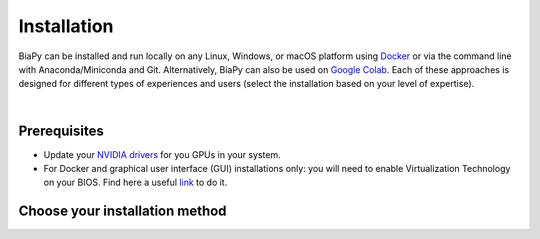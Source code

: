 .. _installation:

Installation
------------

BiaPy can be installed and run locally on any Linux, Windows, or macOS platform using `Docker <https://www.docker.com/>`__ or via the command line with Anaconda/Miniconda and Git. Alternatively, BiaPy can also be used on `Google Colab <https://colab.research.google.com/>`__. Each of these approaches is designed for different types of experiences and users (select the installation based on your level of expertise).

.. image:: ../img/how_to_run.svg
   :width: 80%
   :align: center 

|

Prerequisites 
~~~~~~~~~~~~~

* Update your `NVIDIA drivers <https://www.nvidia.com/download/index.aspx>`__ for you GPUs in your system. 
* For Docker and graphical user interface (GUI) installations only: you will need to enable Virtualization Technology on your BIOS. Find here a useful `link <https://support.bluestacks.com/hc/en-us/articles/4409279876621-How-to-enable-Virtualization-VT-on-Windows-11-for-BlueStacks-5#%E2%80%9CA%E2%80%9D>`__ to do it. 

Choose your installation method 
~~~~~~~~~~~~~~~~~~~~~~~~~~~~~~~

.. tabs::

   .. tab:: Command line

        .. _installation_command_line:

        To use BiaPy via the command line, you will need to set up a ``conda`` environment. To do this, you will first need to install `Anaconda/Miniconda <https://www.anaconda.com/>`__. For detailed installation instructions based on your operating system, please see the following links: `Windows <https://docs.anaconda.com/anaconda/install/windows/>`__, `macOS <https://docs.anaconda.com/anaconda/install/mac-os/>`__ and `Linux <https://docs.anaconda.com/anaconda/install/linux/>`__. 

        In addition, you will also need to install  `git <https://git-scm.com/>`__, a free and open source distributed version control system. Git will allow you to easily download the code with a single command. You can download and install it `here <https://git-scm.com/downloads>`__. For detailed installation instructions based on your operating system, please see the following links: `Windows <https://git-scm.com/download/win>`__, `macOS <https://git-scm.com/download/mac>`__ and `Linux <https://git-scm.com/download/linux>`__. 

        Once you have installed Anaconda and git, you will need to use a terminal to complete the following steps. To open a terminal on your operating system, you can follow these steps:

        * In **Windows**: If you followed the instructions above to install git, you should have a terminal called ``Git Bash`` installed on your system. To open it, go to the Start menu and search for ``Git Bash``. Click on the application to open it.
        * In **macOS**: You already have the Bash terminal installed on your system, so you can simply open it. If you have never used it before, you can find more information `here <https://support.apple.com/en-ie/guide/terminal/apd5265185d-f365-44cb-8b09-71a064a42125/mac>`__.
        * In **Linux**: You already have the Bash terminal installed on your system, so you can simply open it. If you have never used it before, you can find more information `here <https://www.geeksforgeeks.org/how-to-open-terminal-in-linux/>`__.

        Then, you are prepared to download `BiaPy <https://github.com/danifranco/BiaPy>`__ repository by running this command in the terminal ::

            git clone https://github.com/danifranco/BiaPy.git

        This will create a folder called ``BiaPy`` that contains all the files of the `library's official repository <https://github.com/danifranco/BiaPy>`__. Then you need to create a ``conda`` environment and install the dependencies.

        You need to check the CUDA version that you NVIDIA driver can handle. You can do that with ``nvidia-smi`` command in Linux/macOS or by running ``NVIDIA Control Panel`` in Windows. The driver information will tell you the maximum CUDA version it can handle. We here provide two stable installations, one based in CUDA ``11.8`` and another one with an older version of Pytorch and with CUDA ``10.2`` (BiaPy will work anyway). Once you have checked it, proceed with the installation depending on the CUDA version: 

        .. tabs::

           .. tab:: CUDA 11.8

                ::

                    # Create and activate the environment
                    conda create -n BiaPy_env python=3.8
                    conda activate BiaPy_env

                    # Option 1: Install the dependecies directly via pip
                    pip install biapy

                    # Option 2: Install Pytorch and GPU dependencies    
                    conda install pytorch torchvision torchaudio pytorch-cuda=11.8 -c pytorch -c nvidia
                    cd BiaPy
                    pip install --editable .

           .. tab:: CUDA 10.2

                ::

                    # Create and activate the environment
                    conda create -n BiaPy_env python=3.8
                    conda activate BiaPy_env
                        
                    # Install Pytorch and GPU dependencies    
                    conda install pytorch==1.12.1 torchvision==0.13.1 torchaudio==0.12.1 cudatoolkit=10.2 -c pytorch

                    # Move to BiaPy folder and install the rest of dependecies
                    cd BiaPy
                    pip install --editable .

        Verify installation: ::

            python -c 'import torch; print(torch.__version__)'
            >>> 2.1.0
            python -c 'import torch; print(torch.cuda.is_available())'
            >>> True
            
        From now on, to run BiaPy you will need to just activate the environment: ::

            conda activate BiaPy_env

        The next step consist in `select the specific workflow <select_workflow.html>`_ that aligns with your intended use.


   .. tab:: Docker

        We have two container prepared to run BiaPy, one for the actual NVIDIA driver versions and another container for old drivers: 

            * ``danifranco/biapy:latest-11.8``: Ubuntu ``22.04`` SO with Pytorch ``2.1`` installed supporting CUDA ``11.8``.
            * ``danifranco/biapy:latest-10.2``: Ubuntu ``20.04`` SO with Pytorch ``1.12.1`` installed supporting CUDA ``10.2``.

        You need to check the CUDA version that you NVIDIA driver can handle. You can do that with ``nvidia-smi`` command in Linux/macOS or by running ``NVIDIA Control Panel`` in Windows. The driver information will tell you the maximum CUDA version it can handle. Select one of the above containers depending on your GPU driver. For instance, if the CUDA version it can handle is ``12.0`` you can use ``danifranco/biapy:latest-11.8`` container. 
        
        To install `Docker <https://docs.docker.com/>`__ in your operating system, you can follow these steps:

        .. tabs::

           .. tab:: Windows 

                In Windows you will need to install `Docker Desktop <https://docs.docker.com/desktop/install/windows-install/>`__ with Windows Subsystem for Linux (WSL) activated. There is a good video `here <https://www.youtube.com/watch?v=PB7zM3JrgkI>`__. Let's start the installation:

                * Install Ubuntu inside WSL. For that open PowerShell or Windows Command Prompt in administrator mode by right-clicking and selecting `Run as administrator` and type the following: :: 
                    
                        wsl --install

                  This command will enable the features necessary to run WSL and install the Ubuntu distribution of Linux. Then restart your machine and you can do it again so you can check that it is already installed. 

                  Once the installation ends it will ask for a username and a password. This is not necessary, exit the installation by using **Ctrl+C** or by closing the window.

                  Then you need to make Ubuntu the default Linux distribution. List installed Linux distributions typing: ::

                        wsl --list -verbose

                  The one with * is the default configuration. So, if it is not Ubuntu, it can be changed by using the command: ::

                        wsl --set-default Ubuntu

                * Install `Docker Desktop <https://docs.docker.com/desktop/install/windows-install/>`__. 

                  Check that everything is correct by opening `Docker Desktop` application, going to `Configuration` (wheel icon in the right top corner), in `General` tab the option `WSL 2` should be checked. 
                  
                .. note::  
                  Whenever you want to run BiaPy through Docker you need to `start Docker Desktop <https://docs.docker.com/desktop/install/windows-install/#start-docker-desktop>`__ first. 

           .. tab:: Linux  

                You will need to follow the steps described `here <https://docs.docker.com/desktop/install/linux-install/>`__. 
           
                If you follow the steps and still have problems maybe you need to add your user to docker group: ::
                    
                    sudo usermod -aG docker $USER
                    newgrp docker

           .. tab:: macOS 

                You need to install `Docker Desktop <https://docs.docker.com/desktop/install/mac-install/>`__. 

                .. note::  
                  Whenever you want to run BiaPy through Docker you need to `start Docker Desktop <https://docs.docker.com/desktop/install/windows-install/#start-docker-desktop>`__ first. 

        The next step consist in `select the specific workflow <select_workflow.html>`_ that aligns with your intended use.


   .. tab:: Google Colab

        Nothing special is needed except a browser on your PC. You can run any of the avaialable workflows in BiaPy through Jupyter notebook using Google Colab by clicking in the "Open in colab" button in each workflow page's "Run" section. You can find all workflows in the left menu. 

        The next step consist in `select the specific workflow <select_workflow.html>`_ that aligns with your intended use.

   .. tab:: GUI

        Download BiaPy GUI for you OS:

        - `Windows 64-bit <https://github.com/danifranco/BiaPy-GUI/raw/main/dist-win/BiaPy.exe>`__ 
        - `Linux 64-bit <https://github.com/danifranco/BiaPy-GUI/raw/main/dist-linux/BiaPy>`__ 
        - `macOS 64-bit <https://github.com/danifranco/BiaPy-GUI/raw/main/dist-macOS/BiaPy-macOS.zip>`__
        
        Then, to use the GUI you will need to install `Docker <https://docs.docker.com/>`__ in your operating system. You can follow these steps:

        .. tabs::

           .. tab:: Windows 

                In Windows you will need to install `Docker Desktop <https://docs.docker.com/desktop/install/windows-install/>`__ with Windows Subsystem for Linux (WSL) activated. There is a good video on how you can do it `here <https://www.youtube.com/watch?v=PB7zM3JrgkI>`__. Manually, the steps are these:

                * Install Ubuntu inside WSL. For that open PowerShell or Windows Command Prompt in administrator mode by right-clicking and selecting `Run as administrator` and type the following: :: 
                    
                        wsl --install

                  This command will enable the features necessary to run WSL and install the Ubuntu distribution of Linux. Then restart your machine and you can do it again so you can check that it is already installed. 

                  Once the installation ends it will ask for a username and a password. This is not necessary, exit the installation by using **Ctrl+C** or by closing the window.

                  Then you need to make Ubuntu the default Linux distribution. List installed Linux distributions typing: ::

                        wsl --list -verbose

                  The one with * is the default configuration. So, if it is not Ubuntu, it can be changed by using the command: ::

                        wsl --set-default Ubuntu

                * Install `Docker Desktop <https://docs.docker.com/desktop/install/windows-install/>`__. 

                  Check that everything is correct by opening `Docker Desktop` application, going to `Configuration` (wheel icon in the right top corner), in `General` tab the option `WSL 2` should be checked. 
                  
                .. note::  
                  Whenever you want to run BiaPy through Docker you need to `start Docker Desktop <https://docs.docker.com/desktop/install/windows-install/#start-docker-desktop>`__ first. 

           .. tab:: Linux  

                You will need to follow the steps described `here <https://docs.docker.com/desktop/install/linux-install/>`__. 
           
                If you follow the steps and still have problems maybe you need to add your user to docker group: ::
                    
                    sudo usermod -aG docker $USER
                    newgrp docker

                To grant execution permission to the binary, enter the following command in a terminal: ::

                    chmod +x BiaPy

           .. tab:: macOS 

                You need to install `Docker Desktop <https://docs.docker.com/desktop/install/mac-install/>`__. 

                .. note::  
                  Whenever you want to run BiaPy through Docker you need to `start Docker Desktop <https://docs.docker.com/desktop/install/windows-install/#start-docker-desktop>`__ first. 

        Then the only thing you need to do is double-click in BiaPy binary you downloaded. 